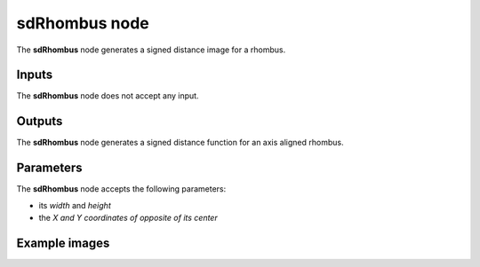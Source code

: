 sdRhombus node
..............

The **sdRhombus** node generates a signed distance image for a rhombus.

.. image:: images/node_simple_sdf_shapes_sdrhombus.png
	:align: center

Inputs
::::::

The **sdRhombus** node does not accept any input.

Outputs
:::::::

The **sdRhombus** node generates a signed distance function for an axis aligned rhombus.

Parameters
::::::::::

The **sdRhombus** node accepts the following parameters:

* its *width* and *height*
* the *X and Y coordinates of opposite of its center*

Example images
::::::::::::::

.. image:: images/node_sdrhombus_sample.png
	:align: center
